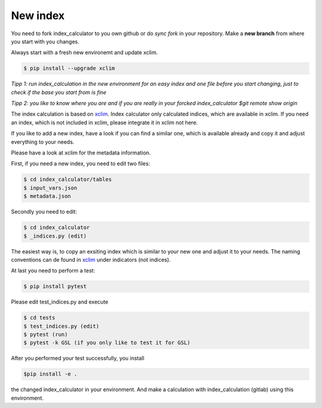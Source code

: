 .. highlight:: shell

=========
New index
=========

You need to fork index_calculator to you own github or do *sync fork* in your repository. Make a **new branch** from where you start with you changes.

Always start with a fresh new environemt and update xclim.

.. code-block:: console
		
    $ pip install --upgrade xclim



*Tipp 1: run index_calculation in the new environment for an easy index and one file before you start changing, just to check if the base you start from is fine*


*Tipp 2: you like to know where you are and if you are really in your forcked index_calculator $git remote show origin*

The index calculation is based on xclim_. Index calculator only calculated indices, which are available in xclim. If you need an index, which is not included in xclim, please integrate it in xclim not here.

If you like to add a new index, have a look if you can find a similar one, which is available already and copy it and adjust everything to your needs.

Please have a look at xclim for the metadata information.

First, if you need a new index, you need to edit two files:

.. code-block:: console

    $ cd index_calculator/tables
    $ input_vars.json
    $ metadata.json


Secondly you need to edit:

.. code-block:: console

    $ cd index_calculator
    $ _indices.py (edit)


The easiest way is, to copy an exsiting index which is similar to your new one and adjust it to your needs. The naming conventions can de found in xclim_ under indicators (not indices).

At last you need to perform a test:

.. code-block:: console

    $ pip install pytest


Please edit test_indices.py and execute

.. code-block:: console

    $ cd tests
    $ test_indices.py (edit)
    $ pytest (run)
    $ pytest -k GSL (if you only like to test it for GSL)


After you performed your test successfully, you install 

.. code-block:: console
		
    $pip install -e .

the changed index_calculator in your environment. And make a calculation with index_calculation (gitlab) using this environment.




.. _xclim: https://github.com/Ouranosinc/xclim
